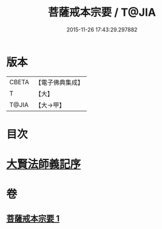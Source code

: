 #+TITLE: 菩薩戒本宗要 / T@JIA
#+DATE: 2015-11-26 17:43:29.297882
* 版本
 |     CBETA|【電子佛典集成】|
 |         T|【大】     |
 |     T@JIA|【大→甲】   |

* 目次
* [[file:KR6k0193_001.txt::001-0915a17][大賢法師義記序]]
* 卷
** [[file:KR6k0193_001.txt][菩薩戒本宗要 1]]

